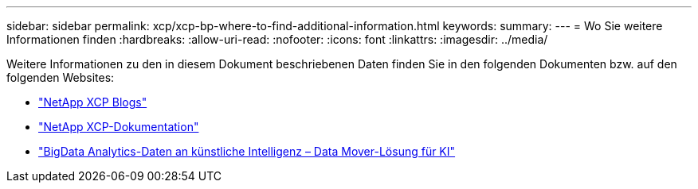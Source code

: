 ---
sidebar: sidebar 
permalink: xcp/xcp-bp-where-to-find-additional-information.html 
keywords:  
summary:  
---
= Wo Sie weitere Informationen finden
:hardbreaks:
:allow-uri-read: 
:nofooter: 
:icons: font
:linkattrs: 
:imagesdir: ../media/


[role="lead"]
Weitere Informationen zu den in diesem Dokument beschriebenen Daten finden Sie in den folgenden Dokumenten bzw. auf den folgenden Websites:

* link:https://blog.netapp.com/tag/netapp-xcp/["NetApp XCP Blogs"]
* link:https://docs.netapp.com/us-en/xcp/["NetApp XCP-Dokumentation"]
* link:../data-analytics/bda-ai-introduction.html["BigData Analytics-Daten an künstliche Intelligenz – Data Mover-Lösung für KI"]

